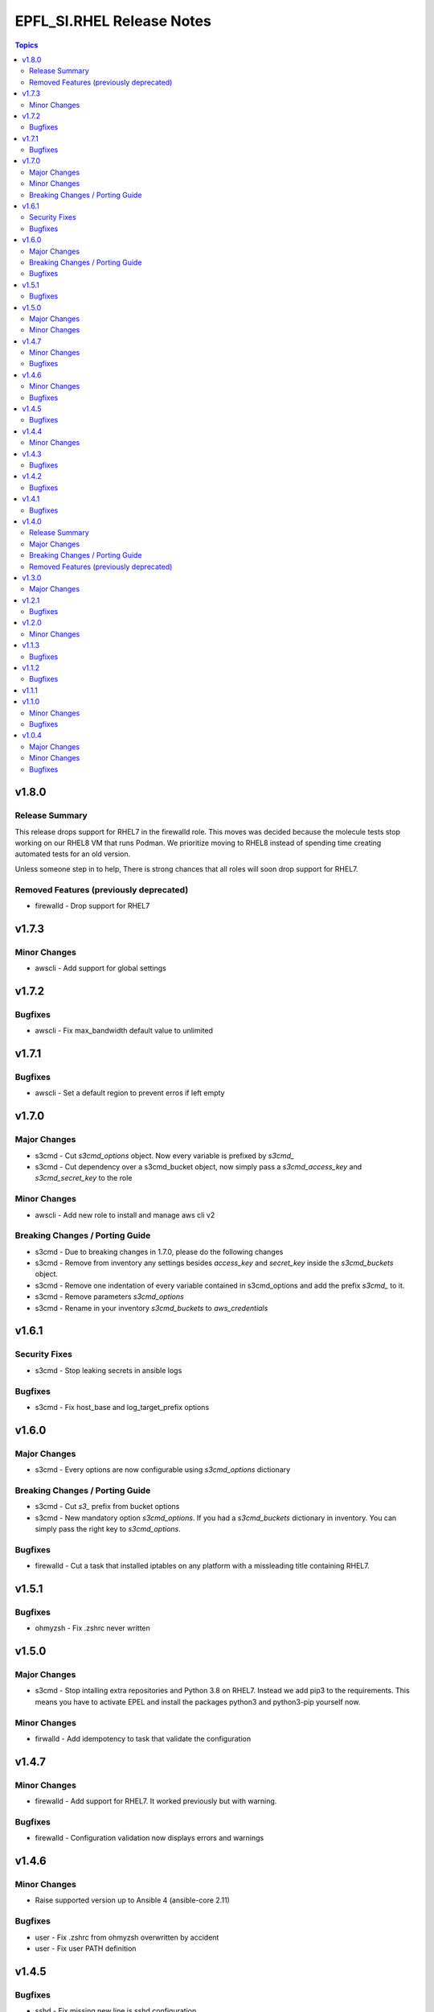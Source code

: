==========================
EPFL_SI.RHEL Release Notes
==========================

.. contents:: Topics


v1.8.0
======

Release Summary
---------------

This release drops support for RHEL7 in the firewalld role. This moves was
decided because the molecule tests stop working on our RHEL8 VM that runs
Podman. We prioritize moving to RHEL8 instead of spending time creating
automated tests for an old version.

Unless someone step in to help, There is strong chances that all roles
will soon drop support for RHEL7.


Removed Features (previously deprecated)
----------------------------------------

- firewalld - Drop support for RHEL7

v1.7.3
======

Minor Changes
-------------

- awscli - Add support for global settings

v1.7.2
======

Bugfixes
--------

- awscli - Fix max_bandwidth default value to unlimited

v1.7.1
======

Bugfixes
--------

- awscli - Set a default region to prevent erros if left empty

v1.7.0
======

Major Changes
-------------

- s3cmd - Cut `s3cmd_options` object. Now every variable is prefixed by `s3cmd_`
- s3cmd - Cut dependency over a s3cmd_bucket object, now simply pass a `s3cmd_access_key` and `s3cmd_secret_key` to the role

Minor Changes
-------------

- awscli - Add new role to install and manage aws cli v2

Breaking Changes / Porting Guide
--------------------------------

- s3cmd - Due to breaking changes in 1.7.0, please do the following changes
- s3cmd - Remove from inventory any settings besides `access_key` and `secret_key` inside the `s3cmd_buckets` object.
- s3cmd - Remove one indentation of every variable contained in s3cmd_options and add the prefix `s3cmd_` to it.
- s3cmd - Remove parameters `s3cmd_options`
- s3cmd - Rename in your inventory `s3cmd_buckets` to `aws_credentials`

v1.6.1
======

Security Fixes
--------------

- s3cmd - Stop leaking secrets in ansible logs

Bugfixes
--------

- s3cmd - Fix host_base and log_target_prefix options

v1.6.0
======

Major Changes
-------------

- s3cmd - Every options are now configurable using `s3cmd_options` dictionary

Breaking Changes / Porting Guide
--------------------------------

- s3cmd - Cut `s3_` prefix from bucket options
- s3cmd - New mandatory option `s3cmd_options`. If you had a `s3cmd_buckets` dictionary in inventory. You can simply pass the right key to `s3cmd_options`.

Bugfixes
--------

- firewalld - Cut a task that installed iptables on any platform with a missleading title containing RHEL7.

v1.5.1
======

Bugfixes
--------

- ohmyzsh - Fix .zshrc never written

v1.5.0
======

Major Changes
-------------

- s3cmd - Stop intalling extra repositories and Python 3.8 on RHEL7. Instead we add pip3 to the requirements. This means you have to activate EPEL and install the packages python3 and python3-pip yourself now.

Minor Changes
-------------

- firwalld - Add idempotency to task that validate the configuration

v1.4.7
======

Minor Changes
-------------

- firewalld - Add support for RHEL7. It worked previously but with warning.

Bugfixes
--------

- firewalld - Configuration validation now displays errors and warnings

v1.4.6
======

Minor Changes
-------------

- Raise supported version up to Ansible 4 (ansible-core 2.11)

Bugfixes
--------

- user - Fix .zshrc from ohmyzsh overwritten by accident
- user - Fix user PATH definition

v1.4.5
======

Bugfixes
--------

- sshd - Fix missing new line is sshd configuration

v1.4.4
======

Minor Changes
-------------

- sshd - Add option to permit root login

v1.4.3
======

Bugfixes
--------

- firewalld - Fix non-root ansible_user unable to reload firewalld

v1.4.2
======

Bugfixes
--------

- ohmyzsh - Fix zsh configuration overwritten each run

v1.4.1
======

Bugfixes
--------

- user - Fix a bug in AWX/Tower when transforming string to list using map that printed the generator object do_map at 0x7.... instead of the string

v1.4.0
======

Release Summary
---------------

Many roles have been refactored to be simpler to use. With less relying on the inventory it's now easier to understand what a role will do.

Major Changes
-------------

- ohmyzsh - New role with a pre-build .oh-my-zsh for a fast installation
- sudo - New role that manages sudoers.d drop-in files
- user - New role that creates a linux user and manage $PATH for bash and zsh

Breaking Changes / Porting Guide
--------------------------------

- s3cmd - The role now only handle one user and one bucket at a time.

Removed Features (previously deprecated)
----------------------------------------

- users_linux - This role is deleted. Use epfl_si.rhel.user, epfl_si.rhel.ohmyzsh and epfl_si.rhel.sudo instead

v1.3.0
======

Major Changes
-------------

- users_linux - GID may be different than UID now. With this change, you have to rename your variables sysadm_id and appadm_id to sysadm_uid and appadm_uid

v1.2.1
======

Bugfixes
--------

- Journald - Fix permission to create folder /var/log/journal

v1.2.0
======

Minor Changes
-------------

- Journald - New role to manage systemd journald
- Raise maximum Ansible version supported to 2.10+ since it's the versionused by our molecule tests

v1.1.3
======

Bugfixes
--------

- firewalld - Fix syntax of inclusion of external collections
- s3cmd - Install python3 package instead of python38 on RHEL8

v1.1.2
======

Bugfixes
--------

- s3cmd - Fix tasks with missing escalation of privileges to hang forever

v1.1.1
======

v1.1.0
======

Minor Changes
-------------

- s3cmd - New role with supports for multiples buckets configuration

Bugfixes
--------

- Fix Podman Network creation when no network are specified

v1.0.4
======

Major Changes
-------------

- Change License from MIT to GPLv3

Minor Changes
-------------

- Add a upper limit to the required ansible version to stay in 2.9 (for Tower)
- Tests - Add os detection for RHEL7/8 for containers provionning
- Tests - Cleanup scenario files
- Tests - Use a generalized Dockerfile to build containers

Bugfixes
--------

- Doc - Fix main variable name from ``firewalld_zone`` to ``firewalld_zones``
- Tests - Fix failure when newtork is undefined
- Tests - Fix os detection for CentOS 7/8 when containers are provisionned
